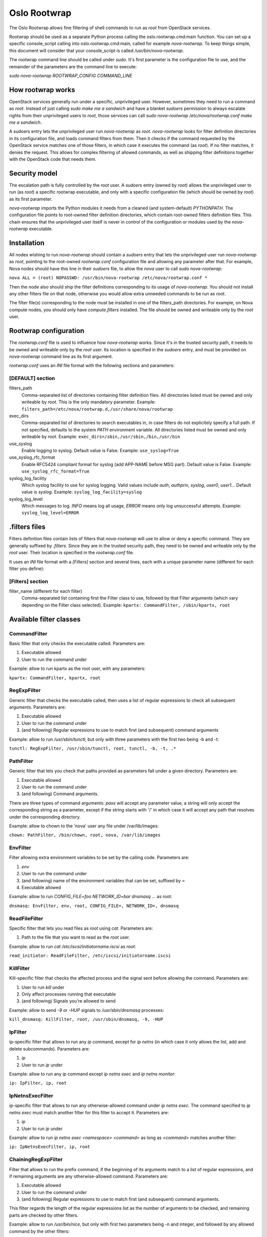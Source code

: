 -------------
Oslo Rootwrap
-------------

The Oslo Rootwrap allows fine filtering of shell commands to run as `root`
from OpenStack services.

Rootwrap should be used as a separate Python process calling the
oslo.rootwrap.cmd:main function. You can set up a specific console_script
calling into oslo.rootwrap.cmd:main, called for example `nova-rootwrap`.
To keep things simple, this document will consider that your console_script
is called `/usr/bin/nova-rootwrap`.

The rootwrap command line should be called under `sudo`. It's first parameter
is the configuration file to use, and the remainder of the parameters are the
command line to execute:

`sudo nova-rootwrap ROOTWRAP_CONFIG COMMAND_LINE`


How rootwrap works
==================

OpenStack services generally run under a specific, unprivileged user. However,
sometimes they need to run a command as `root`. Instead of just calling
`sudo make me a sandwich` and have a blanket `sudoers` permission to always
escalate rights from their unprivileged users to `root`, those services can
call `sudo nova-rootwrap /etc/nova/rootwrap.conf make me a sandwich`.

A sudoers entry lets the unprivileged user run `nova-rootwrap` as `root`.
`nova-rootwrap` looks for filter definition directories in its configuration
file, and loads command filters from them. Then it checks if the command
requested by the OpenStack service matches one of those filters, in which
case it executes the command (as `root`). If no filter matches, it denies
the request. This allows for complex filtering of allowed commands, as well
as shipping filter definitions together with the OpenStack code that needs
them.

Security model
==============

The escalation path is fully controlled by the `root` user. A `sudoers` entry
(owned by `root`) allows the unprivileged user to run (as `root`) a specific
rootwrap executable, and only with a specific configuration file (which should
be owned by `root`) as its first parameter.

`nova-rootwrap` imports the Python modules it needs from a cleaned (and
system-default) `PYTHONPATH`. The configuration file points to root-owned
filter definition directories, which contain root-owned filters definition
files. This chain ensures that the unprivileged user itself is never in
control of the configuration or modules used by the `nova-rootwrap` executable.

Installation
============

All nodes wishing to run `nova-rootwrap` should contain a `sudoers` entry that
lets the unprivileged user run `nova-rootwrap` as `root`, pointing to the
root-owned `rootwrap.conf` configuration file and allowing any parameter
after that. For example, Nova nodes should have this line in their `sudoers`
file, to allow the `nova` user to call `sudo nova-rootwrap`:

``nova ALL = (root) NOPASSWD: /usr/bin/nova-rootwrap /etc/nova/rootwrap.conf *``

Then the node also should ship the filter definitions corresponding to its
usage of `nova-rootwrap`. You should not install any other filters file on
that node, otherwise you would allow extra unneeded commands to be run as
`root`.

The filter file(s) corresponding to the node must be installed in one of the
filters_path directories. For example, on Nova compute nodes, you should only
have `compute.filters` installed. The file should be owned and writeable only
by the `root` user.

Rootwrap configuration
======================

The `rootwrap.conf` file is used to influence how `nova-rootwrap` works. Since
it's in the trusted security path, it needs to be owned and writeable only by
the `root` user. Its location is specified in the `sudoers` entry, and must be
provided on `nova-rootwrap` command line as its first argument.

`rootwrap.conf` uses an *INI* file format with the following sections and
parameters:

[DEFAULT] section
-----------------

filters_path
    Comma-separated list of directories containing filter definition files.
    All directories listed must be owned and only writeable by `root`.
    This is the only mandatory parameter.
    Example:
    ``filters_path=/etc/nova/rootwrap.d,/usr/share/nova/rootwrap``

exec_dirs
    Comma-separated list of directories to search executables in, in case
    filters do not explicitely specify a full path. If not specified, defaults
    to the system `PATH` environment variable. All directories listed must be
    owned and only writeable by `root`. Example:
    ``exec_dirs=/sbin,/usr/sbin,/bin,/usr/bin``

use_syslog
    Enable logging to syslog. Default value is False. Example:
    ``use_syslog=True``

use_syslog_rfc_format
    Enable RFC5424 compliant format for syslog (add APP-NAME before MSG part).
    Default value is False. Example:
    ``use_syslog_rfc_format=True``

syslog_log_facility
    Which syslog facility to use for syslog logging. Valid values include
    `auth`, `authpriv`, `syslog`, `user0`, `user1`...
    Default value is `syslog`. Example:
    ``syslog_log_facility=syslog``

syslog_log_level
    Which messages to log. `INFO` means log all usage, `ERROR` means only log
    unsuccessful attempts. Example:
    ``syslog_log_level=ERROR``

.filters files
==============

Filters definition files contain lists of filters that `nova-rootwrap` will
use to allow or deny a specific command. They are generally suffixed by
`.filters`. Since they are in the trusted security path, they need to be
owned and writeable only by the `root` user. Their location is specified
in the `rootwrap.conf` file.

It uses an *INI* file format with a `[Filters]` section and several lines,
each with a unique parameter name (different for each filter you define):

[Filters] section
-----------------

filter_name (different for each filter)
    Comma-separated list containing first the Filter class to use, followed
    by that Filter arguments (which vary depending on the Filter class
    selected). Example:
    ``kpartx: CommandFilter, /sbin/kpartx, root``


Available filter classes
========================

CommandFilter
-------------

Basic filter that only checks the executable called. Parameters are:

1. Executable allowed
2. User to run the command under

Example: allow to run kpartx as the root user, with any parameters:

``kpartx: CommandFilter, kpartx, root``

RegExpFilter
------------

Generic filter that checks the executable called, then uses a list of regular
expressions to check all subsequent arguments. Parameters are:

1. Executable allowed
2. User to run the command under
3. (and following) Regular expressions to use to match first (and subsequent)
   command arguments

Example: allow to run `/usr/sbin/tunctl`, but only with three parameters with
the first two being -b and -t:

``tunctl: RegExpFilter, /usr/sbin/tunctl, root, tunctl, -b, -t, .*``

PathFilter
----------

Generic filter that lets you check that paths provided as parameters fall
under a given directory. Parameters are:

1. Executable allowed
2. User to run the command under
3. (and following) Command arguments.

There are three types of command arguments: `pass` will accept any parameter
value, a string will only accept the corresponding string as a parameter,
except if the string starts with '/' in which case it will accept any path
that resolves under the corresponding directory.

Example: allow to chown to the 'nova' user any file under /var/lib/images:

``chown: PathFilter, /bin/chown, root, nova, /var/lib/images``

EnvFilter
---------

Filter allowing extra environment variables to be set by the calling code.
Parameters are:

1. `env`
2. User to run the command under
3. (and following) name of the environment variables that can be set,
   suffixed by `=`
4. Executable allowed

Example: allow to run `CONFIG_FILE=foo NETWORK_ID=bar dnsmasq ...` as root:

``dnsmasq: EnvFilter, env, root, CONFIG_FILE=, NETWORK_ID=, dnsmasq``

ReadFileFilter
--------------

Specific filter that lets you read files as `root` using `cat`.
Parameters are:

1. Path to the file that you want to read as the `root` user.

Example: allow to run `cat /etc/iscsi/initiatorname.iscsi` as `root`:

``read_initiator: ReadFileFilter, /etc/iscsi/initiatorname.iscsi``

KillFilter
----------

Kill-specific filter that checks the affected process and the signal sent
before allowing the command. Parameters are:

1. User to run `kill` under
2. Only affect processes running that executable
3. (and following) Signals you're allowed to send

Example: allow to send `-9` or `-HUP` signals to `/usr/sbin/dnsmasq` processes:

``kill_dnsmasq: KillFilter, root, /usr/sbin/dnsmasq, -9, -HUP``

IpFilter
--------

ip-specific filter that allows to run any `ip` command, except for `ip netns`
(in which case it only allows the list, add and delete subcommands).
Parameters are:

1. `ip`
2. User to run `ip` under

Example: allow to run any `ip` command except `ip netns exec` and
`ip netns monitor`:

``ip: IpFilter, ip, root``

IpNetnsExecFilter
-----------------

ip-specific filter that allows to run any otherwise-allowed command under
`ip netns exec`. The command specified to `ip netns exec` must match another
filter for this filter to accept it. Parameters are:

1. `ip`
2. User to run `ip` under

Example: allow to run `ip netns exec <namespace> <command>` as long as
`<command>` matches another filter:

``ip: IpNetnsExecFilter, ip, root``

ChainingRegExpFilter
--------------------

Filter that allows to run the prefix command, if the beginning of its arguments
match to a list of regular expressions, and if remaining arguments are any
otherwise-allowed command. Parameters are:

1. Executable allowed
2. User to run the command under
3. (and following) Regular expressions to use to match first (and subsequent)
   command arguments.

This filter regards the length of the regular expressions list as the number of
arguments to be checked, and remaining parts are checked by other filters.

Example: allow to run `/usr/bin/nice`, but only with first two parameters being
-n and integer, and followed by any allowed command by the other filters:

``nice: ChainingRegExpFilter, /usr/bin/nice, root, nice, -n, -?\d+``

Note: this filter can't be used to impose that the subcommand is always run
under the prefix command. In particular, it can't enforce that a particular
command is only run under "nice", since the subcommand can explicitly be
called directly.


Calling rootwrap from OpenStack services
=============================================

Standalone mode (``sudo`` way)
--------------------------

The `oslo.processutils` library ships with a convenience `execute()` function
that can be used to call shell commands as `root`, if you call it with the
following parameters:

``run_as_root=True``

``root_helper='sudo nova-rootwrap /etc/nova/rootwrap.conf``

NB: Some services ship with a `utils.execute()` convenience function that
automatically sets `root_helper` based on the value of a `rootwrap_config`
parameter, so only `run_as_root=True` needs to be set.

If you want to call as `root` a previously-unauthorized command, you will also
need to modify the filters (generally shipped in the source tree under
`etc/rootwrap.d` so that the command you want to run as `root` will actually
be allowed by `nova-rootwrap`.

Daemon mode
-----------

Since 1.3.0 version ``oslo.rootwrap`` supports "daemon mode". In this mode
rootwrap would start, read config file and wait for commands to be run with
root priviledges. All communications with the daemon should go through
``Client`` class that resides in ``oslo.rootwrap.client`` module.

Its constructor expects one argument - a list that can be passed to ``Popen``
to create rootwrap daemon process. For ``root_helper`` above it will be
``["sudo", "nova-rootwrap-daemon", "/etc/neutron/rootwrap.conf"]``,
for example. Note that it uses a separate script that points to
``oslo.rootwrap.cmd:daemon`` endpoint (instead of ``:main``).

The class provides one method ``execute`` with following arguments:

* ``userargs`` - list of command line arguments that are to be used to run the
  command;
* ``env`` - dict of environment variables to be set for it (by default it's an
  empty dict, so all environment variables are stripped);
* ``stdin`` - string to be passed to standard input of child process.

The method returns 3-tuple containing:

* return code of child process;
* string containing everything captured from its stdout stream;
* string containing everything captured from its stderr stream.

The class lazily creates an instance of the daemon, connects to it and passes
arguments. This daemon can die or be killed, ``Client`` will respawn it and/or
reconnect to it as necessary.
